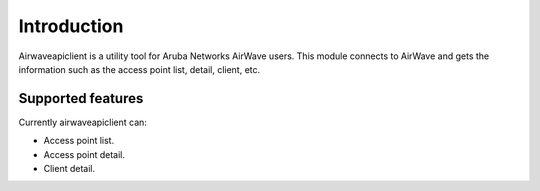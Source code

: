 Introduction
============

Airwaveapiclient is a utility tool for Aruba Networks AirWave users.
This module connects to AirWave and gets the information such as the access point list,
detail, client, etc.

Supported features
------------------
Currently airwaveapiclient can:

* Access point list.
* Access point detail.
* Client detail.
